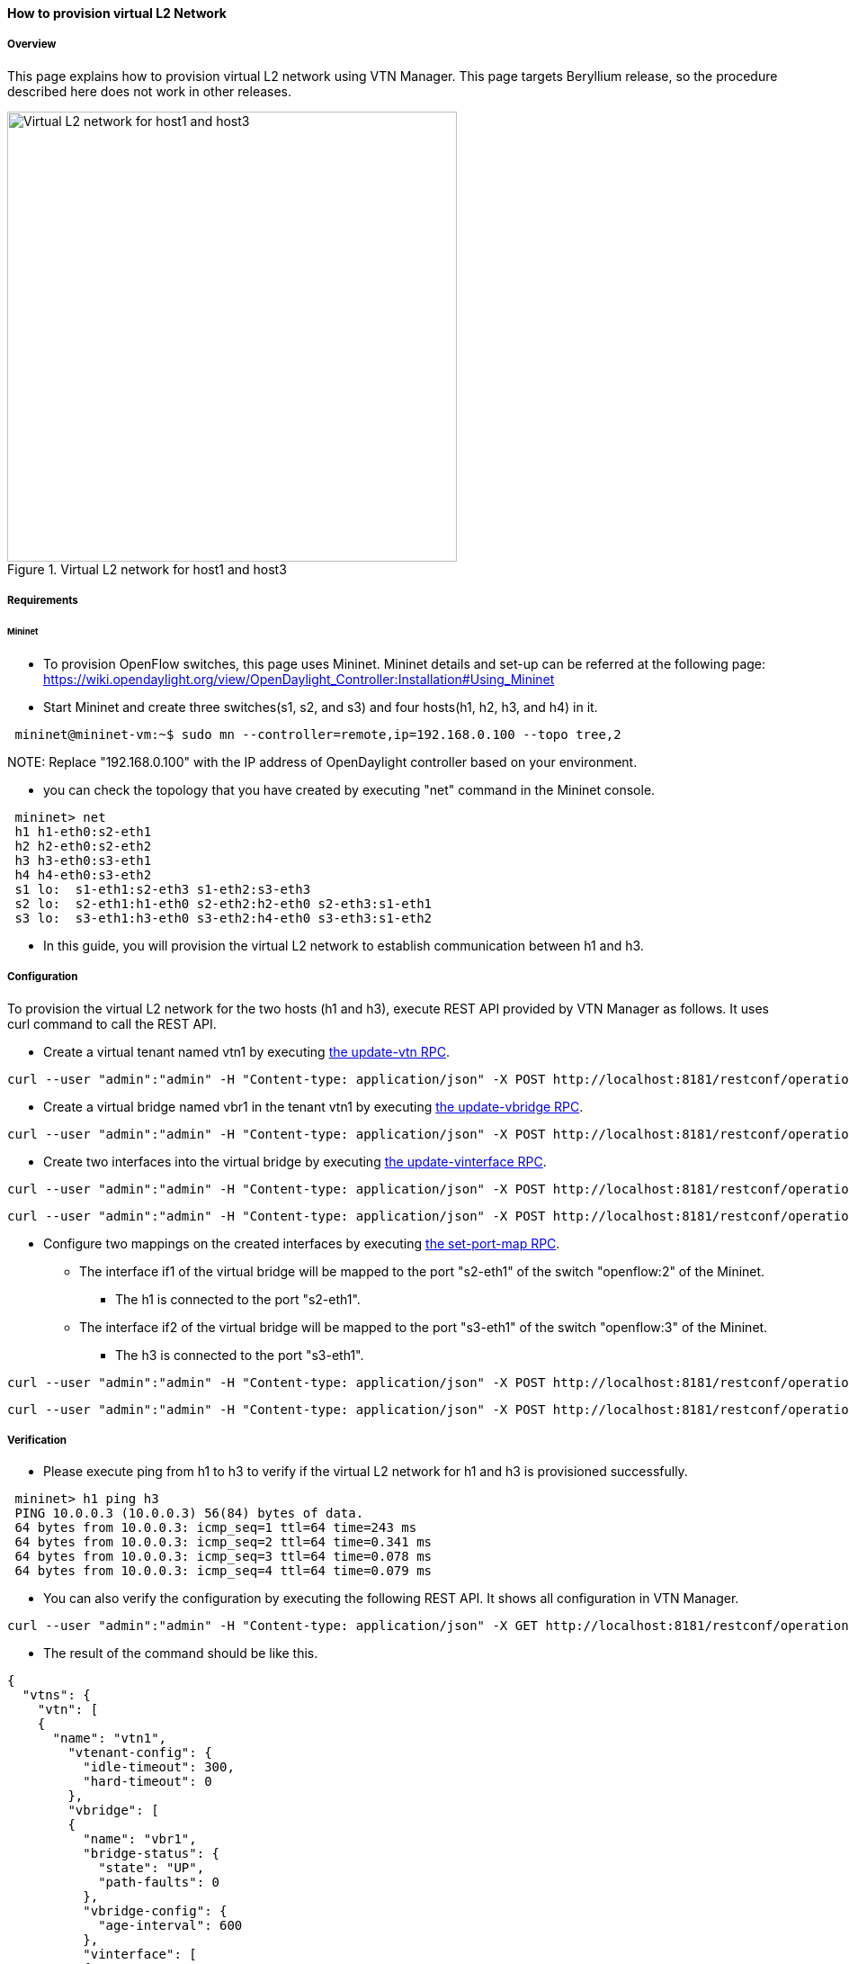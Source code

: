 ==== How to provision virtual L2 Network

===== Overview

This page explains how to provision virtual L2 network using VTN Manager. This page targets Beryllium release, so the procedure described here does not work in other releases.

.Virtual L2 network for host1 and host3
image::vtn/How_to_provision_virtual_L2_network.png["Virtual L2 network for host1 and host3",width=500]

===== Requirements

====== Mininet

* To provision OpenFlow switches, this page uses Mininet. Mininet details and set-up can be referred at the following page:
https://wiki.opendaylight.org/view/OpenDaylight_Controller:Installation#Using_Mininet

* Start Mininet and create three switches(s1, s2, and s3) and four hosts(h1, h2, h3, and h4) in it.

----
 mininet@mininet-vm:~$ sudo mn --controller=remote,ip=192.168.0.100 --topo tree,2
----

NOTE:
Replace "192.168.0.100" with the IP address of OpenDaylight controller based on your environment.

* you can check the topology that you have created by executing "net" command in the Mininet console.

----
 mininet> net
 h1 h1-eth0:s2-eth1
 h2 h2-eth0:s2-eth2
 h3 h3-eth0:s3-eth1
 h4 h4-eth0:s3-eth2
 s1 lo:  s1-eth1:s2-eth3 s1-eth2:s3-eth3
 s2 lo:  s2-eth1:h1-eth0 s2-eth2:h2-eth0 s2-eth3:s1-eth1
 s3 lo:  s3-eth1:h3-eth0 s3-eth2:h4-eth0 s3-eth3:s1-eth2
----

* In this guide, you will provision the virtual L2 network to establish communication between h1 and h3.

===== Configuration

To provision the virtual L2 network for the two hosts (h1 and h3), execute REST API provided by VTN Manager as follows. It uses curl command to call the REST API.

* Create a virtual tenant named vtn1 by executing
  https://jenkins.opendaylight.org/releng/view/vtn/job/vtn-merge-beryllium/lastSuccessfulBuild/artifact/manager/model/target/site/models/vtn.html#update-vtn[the update-vtn RPC].

----
curl --user "admin":"admin" -H "Content-type: application/json" -X POST http://localhost:8181/restconf/operations/vtn:update-vtn -d '{"input":{"tenant-name":"vtn1"}}'
----

* Create a virtual bridge named vbr1 in the tenant vtn1 by executing
  https://jenkins.opendaylight.org/releng/view/vtn/job/vtn-merge-beryllium/lastSuccessfulBuild/artifact/manager/model/target/site/models/vtn-vbridge.html#update-vbridge[the update-vbridge RPC].

----
curl --user "admin":"admin" -H "Content-type: application/json" -X POST http://localhost:8181/restconf/operations/vtn-vbridge:update-vbridge -d '{"input":{"tenant-name":"vtn1", "bridge-name":"vbr1"}}'
----

* Create two interfaces into the virtual bridge by executing
  https://jenkins.opendaylight.org/releng/view/vtn/job/vtn-merge-beryllium/lastSuccessfulBuild/artifact/manager/model/target/site/models/vtn-vinterface.html#update-vinterface[the update-vinterface RPC].

----
curl --user "admin":"admin" -H "Content-type: application/json" -X POST http://localhost:8181/restconf/operations/vtn-vinterface:update-vinterface -d '{"input":{"tenant-name":"vtn1", "bridge-name":"vbr1", "interface-name":"if1"}}'
----


----
curl --user "admin":"admin" -H "Content-type: application/json" -X POST http://localhost:8181/restconf/operations/vtn-vinterface:update-vinterface -d '{"input":{"tenant-name":"vtn1", "bridge-name":"vbr1", "interface-name":"if2"}}'
----

* Configure two mappings on the created interfaces by executing
  https://jenkins.opendaylight.org/releng/view/vtn/job/vtn-merge-beryllium/lastSuccessfulBuild/artifact/manager/model/target/site/models/vtn-port-map.html#set-port-map[the set-port-map RPC].

** The interface if1 of the virtual bridge will be mapped to the port "s2-eth1" of the switch "openflow:2" of the Mininet.
*** The h1 is connected to the port "s2-eth1".

** The interface if2 of the virtual bridge will be mapped to the port "s3-eth1" of the switch "openflow:3" of the Mininet.
*** The h3 is connected to the port "s3-eth1".

----
curl --user "admin":"admin" -H "Content-type: application/json" -X POST http://localhost:8181/restconf/operations/vtn-port-map:set-port-map -d '{"input":{"tenant-name":"vtn1", "bridge-name":"vbr1", "interface-name":"if1", "node":"openflow:2", "port-name":"s2-eth1"}}'
----


----
curl --user "admin":"admin" -H "Content-type: application/json" -X POST http://localhost:8181/restconf/operations/vtn-port-map:set-port-map -d '{"input":{"tenant-name":"vtn1", "bridge-name":"vbr1", "interface-name":"if2", "node":"openflow:3", "port-name":"s3-eth1"}}'
----

===== Verification

* Please execute ping from h1 to h3 to verify if the virtual L2 network for h1 and h3 is provisioned successfully.

----
 mininet> h1 ping h3
 PING 10.0.0.3 (10.0.0.3) 56(84) bytes of data.
 64 bytes from 10.0.0.3: icmp_seq=1 ttl=64 time=243 ms
 64 bytes from 10.0.0.3: icmp_seq=2 ttl=64 time=0.341 ms
 64 bytes from 10.0.0.3: icmp_seq=3 ttl=64 time=0.078 ms
 64 bytes from 10.0.0.3: icmp_seq=4 ttl=64 time=0.079 ms
----

* You can also verify the configuration by executing the following REST API. It shows all configuration in VTN Manager.

----
curl --user "admin":"admin" -H "Content-type: application/json" -X GET http://localhost:8181/restconf/operational/vtn:vtns/
----

* The result of the command should be like this.

----
{
  "vtns": {
    "vtn": [
    {
      "name": "vtn1",
        "vtenant-config": {
          "idle-timeout": 300,
          "hard-timeout": 0
        },
        "vbridge": [
        {
          "name": "vbr1",
          "bridge-status": {
            "state": "UP",
            "path-faults": 0
          },
          "vbridge-config": {
            "age-interval": 600
          },
          "vinterface": [
          {
            "name": "if2",
            "vinterface-status": {
              "entity-state": "UP",
              "state": "UP",
              "mapped-port": "openflow:3:3"
            },
            "vinterface-config": {
              "enabled": true
            },
            "port-map-config": {
              "vlan-id": 0,
              "port-name": "s3-eth1",
              "node": "openflow:3"
            }
          },
          {
            "name": "if1",
            "vinterface-status": {
              "entity-state": "UP",
              "state": "UP",
              "mapped-port": "openflow:2:1"
            },
            "vinterface-config": {
              "enabled": true
            },
            "port-map-config": {
              "vlan-id": 0,
              "port-name": "s2-eth1",
              "node": "openflow:2"
            }
          }
          ]
        }
      ]
    }
    ]
  }
}
----

===== Cleaning Up

* You can delete the virtual tenant vtn1 by executing
https://jenkins.opendaylight.org/releng/view/vtn/job/vtn-merge-beryllium/lastSuccessfulBuild/artifact/manager/model/target/site/models/vtn.html#remove-vtn[the remove-vtn RPC].

----
curl --user "admin":"admin" -H "Content-type: application/json" -X POST http://localhost:8181/restconf/operations/vtn:remove-vtn -d '{"input":{"tenant-name":"vtn1"}}'
----



